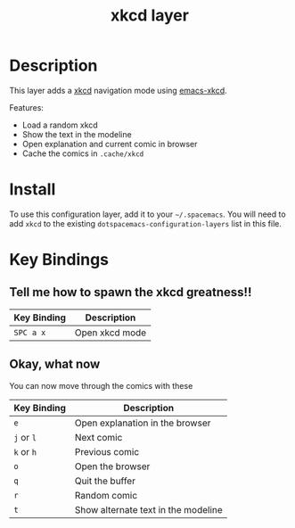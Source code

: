 #+TITLE: xkcd layer
#+HTML_HEAD_EXTRA: <link rel="stylesheet" type="text/css" href="../../../css/readtheorg.css" />

[[file:img/xkcd.png]]

* Table of Contents                                         :TOC_4:noexport:
 - [[#description][Description]]
 - [[#install][Install]]
 - [[#key-bindings][Key Bindings]]
   - [[#tell-me-how-to-spawn-the-xkcd-greatness][Tell me how to spawn the xkcd greatness!!]]
   - [[#okay-what-now][Okay, what now]]

* Description
This layer adds a [[http://xkcd.com/][xkcd]] navigation mode using [[https://github.com/vibhavp/emacs-xkcd][emacs-xkcd]].

Features:
- Load a random xkcd
- Show the text in the modeline
- Open explanation and current comic in browser
- Cache the comics in =.cache/xkcd=

* Install
To use this configuration layer, add it to your =~/.spacemacs=. You will need to
add =xkcd= to the existing =dotspacemacs-configuration-layers= list in this
file.

* Key Bindings
** Tell me how to spawn the xkcd greatness!!

| Key Binding | Description    |
|-------------+----------------|
| ~SPC a x~   | Open xkcd mode |

** Okay, what now
You can now move through the comics with these

| Key Binding | Description                         |
|-------------+-------------------------------------|
| ~e~         | Open explanation in the browser     |
| ~j~ or ~l~  | Next comic                          |
| ~k~ or ~h~  | Previous comic                      |
| ~o~         | Open the browser                    |
| ~q~         | Quit the buffer                     |
| ~r~         | Random comic                        |
| ~t~         | Show alternate text in the modeline |
